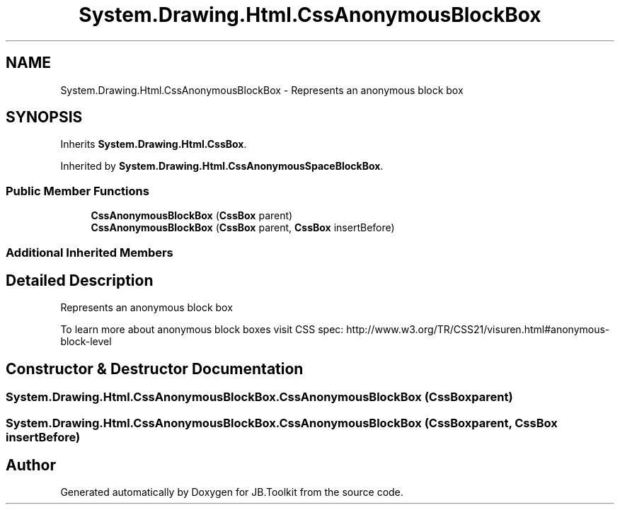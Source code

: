 .TH "System.Drawing.Html.CssAnonymousBlockBox" 3 "Mon Aug 31 2020" "JB.Toolkit" \" -*- nroff -*-
.ad l
.nh
.SH NAME
System.Drawing.Html.CssAnonymousBlockBox \- Represents an anonymous block box  

.SH SYNOPSIS
.br
.PP
.PP
Inherits \fBSystem\&.Drawing\&.Html\&.CssBox\fP\&.
.PP
Inherited by \fBSystem\&.Drawing\&.Html\&.CssAnonymousSpaceBlockBox\fP\&.
.SS "Public Member Functions"

.in +1c
.ti -1c
.RI "\fBCssAnonymousBlockBox\fP (\fBCssBox\fP parent)"
.br
.ti -1c
.RI "\fBCssAnonymousBlockBox\fP (\fBCssBox\fP parent, \fBCssBox\fP insertBefore)"
.br
.in -1c
.SS "Additional Inherited Members"
.SH "Detailed Description"
.PP 
Represents an anonymous block box 

To learn more about anonymous block boxes visit CSS spec: http://www.w3.org/TR/CSS21/visuren.html#anonymous-block-level 
.SH "Constructor & Destructor Documentation"
.PP 
.SS "System\&.Drawing\&.Html\&.CssAnonymousBlockBox\&.CssAnonymousBlockBox (\fBCssBox\fP parent)"

.SS "System\&.Drawing\&.Html\&.CssAnonymousBlockBox\&.CssAnonymousBlockBox (\fBCssBox\fP parent, \fBCssBox\fP insertBefore)"


.SH "Author"
.PP 
Generated automatically by Doxygen for JB\&.Toolkit from the source code\&.
